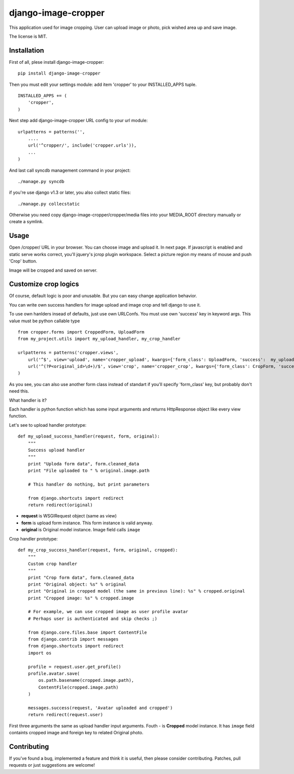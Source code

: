 ====================
django-image-cropper
====================

This application used for image cropping. User can upload image or photo,
pick wished area up and save image. 

The license is MIT.

Installation
============
First of all, plese install django-image-cropper:

::

    pip install django-image-cropper

Then you must edit your settings module: add item 'cropper' to 
your INSTALLED_APPS tuple.

::

    INSTALLED_APPS += (
        'cropper',
    )

Next step add django-image-cropper URL config to your url module:

::

    urlpatterns = patterns('',
        ....
        url('^cropper/', include('cropper.urls')),
        ...
    )

And last call syncdb management command in your project:

::

    ./manage.py syncdb 

if you're use django v1.3 or later, you also collect static files:

::
    
    ./manage.py collecstatic
    

Otherwise you need copy django-image-cropper/cropper/media files into your
MEDIA_ROOT directory manually or create a symlink.


Usage
=====

Open /cropper/ URL in your browser. You can choose image and upload it. In
next page. If javascript is enabled and static serve works correct, you'll
jquery's jcrop plugin workspace. Select a picture region my means of mouse
and push 'Crop' button.

Image will be cropped and saved on server.


Customize crop logics
=====================

Of course, default logic is poor and unusable. But you can easy change
application behavior. 

You can write own success handlers for image upload and image crop and tell
django to use it.

To use own hanlders insead of defaults, just use own URLConfs. You must use
own 'success' key in keyword args. This value must be python callable type

::

    from cropper.forms import CroppedForm, UploadForm
    from my_project.utils import my_upload_handler, my_crop_handler

    urlpatterns = patterns('cropper.views',
        url('^$', view='upload', name='cropper_upload', kwargs={'form_class': UploadForm, 'success':  my_upload_handler}),
        url('^(?P<original_id>\d+)/$', view='crop', name='cropper_crop', kwargs={'form_class': CropForm, 'success':  my_crop_handler}),
    )


As you see, you can also use another form class instead of standart if you'll
specify 'form_class' key, but probably don't need this. 

What handler is it?

Each handler is python function which has some input arguments and returns
HttpResponse object like every view function.

Let's see to upload handler prototype:

::

    def my_upload_success_handler(request, form, original):
        """
        Success upload handler        
        """
        print "Uploda form data", form.cleaned_data
        print "File uploaded to " % original.image.path
        
        # This handler do nothing, but print parameters
        
        from django.shortcuts import redirect        
        return redirect(original)

* **request** is WSGIRequest object (same as view)
* **form** is upload form instance. This form instance is valid anyway.
* **original** is Original model instance. Image field calls ``image``

Crop handler prototype:

::

    def my_crop_success_handler(request, form, original, cropped):
        """
        Custom crop handler
        """
        print "Crop form data", form.cleaned_data
        print "Original object: %s" % original
        print "Original in cropped model (the same in previous line): %s" % cropped.original
        print "Cropped image: %s" % cropped.image

        # For example, we can use cropped image as user profile avatar
        # Perhaps user is authenticated and skip checks ;)

        from django.core.files.base import ContentFile
        from django.contrib import messages
        from django.shortcuts import redirect
        import os

        profile = request.user.get_profile()
        profile.avatar.save(
            os.path.basename(cropped.image.path),
            ContentFile(cropped.image.path)
        )
        
        messages.success(request, 'Avatar uploaded and cropped')
        return redirect(request.user)

First three arguments the same as upload handler input arguments. Fouth - is
**Cropped** model instance. It has ``image`` field containts cropped image and
foreign key to related Original photo.


Contributing
============

If you've found a bug, implemented a feature and think it is useful, then please
consider contributing. Patches, pull requests or just suggestions are welcome!

